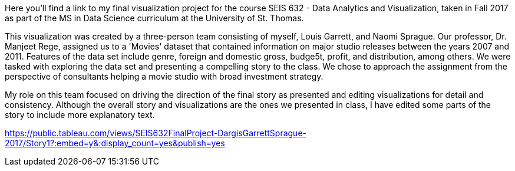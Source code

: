 :blank: pass:{ +]

:sectnums!:
Here you'll find a link to my final visualization project for the course SEIS 632 - Data Analytics and Visualization, taken in Fall 2017 as part of the MS in Data Science curriculum at the University of St. Thomas. 

This visualization was created by a three-person team consisting of myself, Louis Garrett, and Naomi Sprague. Our professor, Dr. Manjeet Rege, assigned us to a 'Movies' dataset that contained information on major studio releases between the years 2007 and 2011. Features of the data set include genre, foreign and domestic gross, budge5t, profit, and distribution, among others. We were tasked with exploring the data set and presenting a compelling story to the class. We chose to approach the assignment from the perspective of consultants helping a movie studio with broad investment strategy.

My role on this team focused on driving the direction of the final story as presented and editing visualizations for detail and consistency. Although the overall story and visualizations are the ones we presented in class, I have edited some parts of the story to include more explanatory text.

https://public.tableau.com/views/SEIS632FinalProject-DargisGarrettSprague-2017/Story1?:embed=y&:display_count=yes&publish=yes
